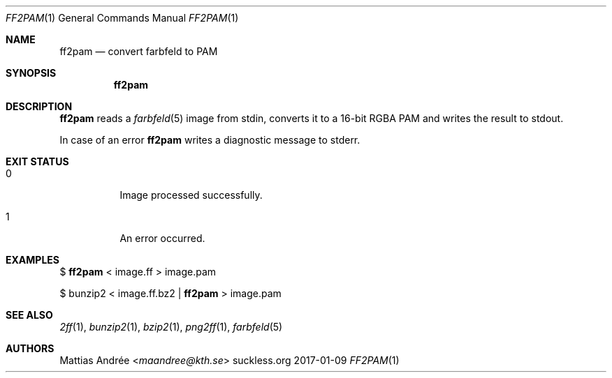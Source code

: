 .Dd 2017-01-09
.Dt FF2PAM 1
.Os suckless.org
.Sh NAME
.Nm ff2pam
.Nd convert farbfeld to PAM
.Sh SYNOPSIS
.Nm
.Sh DESCRIPTION
.Nm
reads a
.Xr farbfeld 5
image from stdin, converts it to a 16-bit RGBA PAM and writes the result
to stdout.
.Pp
In case of an error
.Nm
writes a diagnostic message to stderr.
.Sh EXIT STATUS
.Bl -tag -width Ds
.It 0
Image processed successfully.
.It 1
An error occurred.
.El
.Sh EXAMPLES
$
.Nm
< image.ff > image.pam
.Pp
$ bunzip2 < image.ff.bz2 |
.Nm
> image.pam
.Sh SEE ALSO
.Xr 2ff 1 ,
.Xr bunzip2 1 ,
.Xr bzip2 1 ,
.Xr png2ff 1 ,
.Xr farbfeld 5
.Sh AUTHORS
.An Mattias Andrée Aq Mt maandree@kth.se
